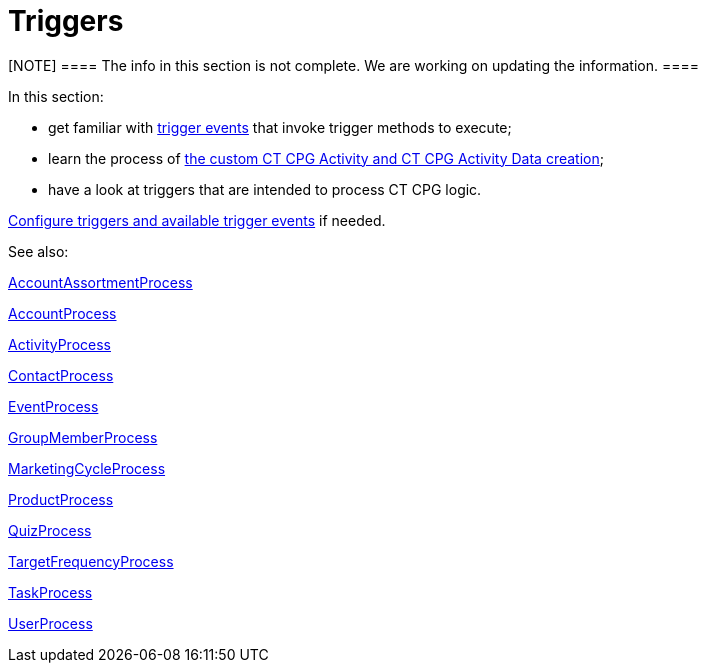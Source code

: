 = Triggers

[NOTE] ==== The info in this section is not complete. We are
working on updating the information. ====

In this section:

* get familiar with link:trigger-contexts[trigger events] that
invoke trigger methods to execute;
* learn the process of
link:creating-the-ct-cpg-activity-and-ct-cpg-activity-data-records[the
custom CT CPG Activity and CT CPG Activity Data creation];
* have a look at triggers that are intended to process CT CPG logic.



link:admin-guide/triggers-management/index[Configure triggers and available trigger
events] if needed.



See also:

link:account-assortment-process[AccountAssortmentProcess]

link:account-process[AccountProcess]

link:activity-process[ActivityProcess]

link:contact-process[ContactProcess]

link:event-process[EventProcess]

link:group-member-process[GroupMemberProcess]

link:marketing-cycle-process[MarketingCycleProcess]

link:product-process[ProductProcess]

link:quiz-process[QuizProcess]

link:target-frequency-process[TargetFrequencyProcess]

link:task-process[TaskProcess]

link:user-process[UserProcess]






